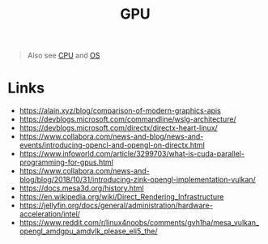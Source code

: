 #+title: GPU

#+begin_quote
Also see [[./cpu.org][CPU]] and [[./os.org][OS]]
#+end_quote

* Links
- https://alain.xyz/blog/comparison-of-modern-graphics-apis
- https://devblogs.microsoft.com/commandline/wslg-architecture/
- https://devblogs.microsoft.com/directx/directx-heart-linux/
- https://www.collabora.com/news-and-blog/news-and-events/introducing-opencl-and-opengl-on-directx.html
- https://www.infoworld.com/article/3299703/what-is-cuda-parallel-programming-for-gpus.html
- https://www.collabora.com/news-and-blog/blog/2018/10/31/introducing-zink-opengl-implementation-vulkan/
- https://docs.mesa3d.org/history.html
- https://en.wikipedia.org/wiki/Direct_Rendering_Infrastructure
- https://jellyfin.org/docs/general/administration/hardware-acceleration/intel/
- https://www.reddit.com/r/linux4noobs/comments/gvh1ha/mesa_vulkan_opengl_amdgpu_amdvlk_please_eli5_the/
